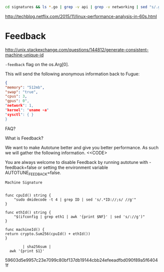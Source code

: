 #+begin_src sh :results output
cd signatures && ls *.go | grep -v api | grep -v networking | sed "s/.go$$//g" | tr '\n' ' '

#+end_src

#+RESULTS:
: apache.go golang.go haproxy.go java.go nginx.go nodejs.go postgresql.go


http://techblog.netflix.com/2015/11/linux-performance-analysis-in-60s.html

* Feedback

http://unix.stackexchange.com/questions/144812/generate-consistent-machine-unique-id

=-feedback= flag on the os.Arg[0].

This will send the following anonymous information back to Fugue:

#+begin_src json
{
"memory": "512mb",
"swap": "true",
"cpus": 3,
"gpus": 0",
"network": 1,
"kernel": "uname -a"
"sysctl": { }
}
#+end_src

FAQ?

What is Feedback?

We want to make Autotune better and give you better performance. As
such we will gather the following information. <<CODE>

You are always welcome to disable Feedback by running autotune with
-feedback=false or setting the environment variable
AUTOTUNE_FEEDBACK=false.


~Machine Signature~

#+begin_src golang

func cpuId() string {
    "sudo dmidecode -t 4 | grep ID | sed 's/.*ID://;s/ //g'"
}

func ethId() string {
    "$(ifconfig | grep eth1 | awk '{print $NF}' | sed 's/://g')"
}

func machineId() {
return crypto.Sum256(cpuId() + ethId())
}

        | sha256sum |
  awk '{print $1}'
#+end_src
59603d5e9957c23e7099c80bf137db19144cbb24efeeadfbd090f89a5f64041f
